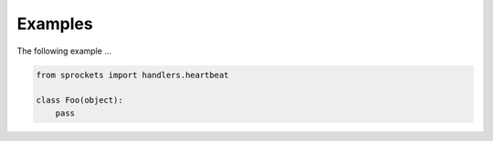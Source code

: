 Examples
========
The following example ...

.. code:: python

    from sprockets import handlers.heartbeat

    class Foo(object):
        pass